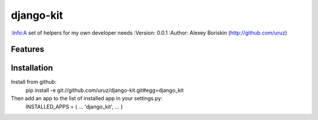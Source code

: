 ==========
django-kit
==========
:Info:A set of helpers for my own developer needs
:Version: 0.0.1
:Author: Alexey Boriskin (http://github.com/uruz)

Features
========

Installation
============
Install from github: 
	pip install -e git://github.com/uruz/django-kit.git#egg=django_kit
	
Then add an app to the list of installed app in your settings.py:
	INSTALLED_APPS = (
	...
	'django_kit',
	...
	)
	
